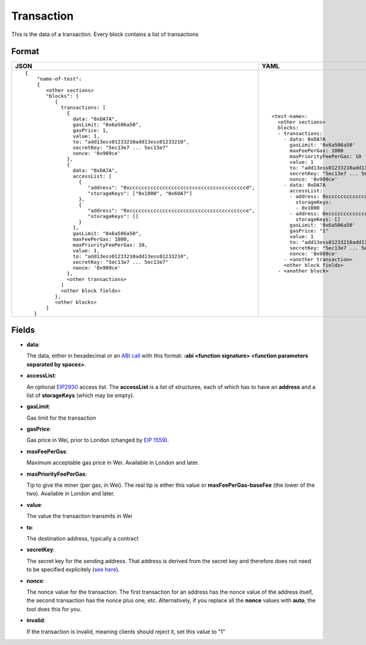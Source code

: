 Transaction
=============

This is the data of a transaction. Every block contains a list of transactions


Format
------------


.. list-table::
   :header-rows: 1

   * - JSON

     - YAML

   * -

       ::

           {
               "name-of-test":
               { 
                  <other sections>
                  "blocks": [
                     { 
                       transactions: [
                         {
                           data: "0xDA7A",
                           gasLimit: "0x6a506a50",
                           gasPrice: 1,
                           value: 1,
                           to: "add13ess01233210add13ess01233210",
                           secretKey: "5ec13e7 ... 5ec13e7"
                           nonce: '0x909ce'
                         },
                         {
                           data: "0xDA7A",
                           accessList: [
                             {  
                                "address": "0xcccccccccccccccccccccccccccccccccccccccd",
                                "storageKeys": ["0x1000", "0x60A7"]
                             },
                             {  
                                "address": "0xccccccccccccccccccccccccccccccccccccccce",
                                "storageKeys": []
                             }
                           ], 
                           gasLimit: "0x6a506a50",
                           maxFeePerGas: 1000,
                           maxPriorityFeePerGas: 10,
                           value: 1,
                           to: "add13ess01233210add13ess01233210",
                           secretKey: "5ec13e7 ... 5ec13e7"
                           nonce: '0x909ce'
                         },
                         <other transactions>
                       ]
                       <other block fields>
                     },
                     <other blocks>
                  ]
              }


     - ::

           <test-name>:
             <other sections>
             blocks:
             - transactions:
               - data: 0xDA7A
                 gasLimit: '0x6a506a50'
                 maxFeePerGas: 1000
                 maxPriorityFeePerGas: 10
                 value: 1
                 to: "add13ess01233210add13ess01233210"
                 secretKey: "5ec13e7 ... 5ec13e7"
                 nonce: '0x909ce'
               - data: 0xDA7A
                 accessList: 
                 - address: 0xcccccccccccccccccccccccccccccccccccccccd
                   storageKeys:
                   - 0x1000
                 - address: 0xcccccccccccccccccccccccccccccccccccccccc
                   storageKeys: []
                 gasLimit: '0x6a506a50'
                 gasPrice: "1"
                 value: 1
                 to: "add13ess01233210add13ess01233210"
                 secretKey: "5ec13e7 ... 5ec13e7"
                 nonce: '0x909ce'
               - <another transaction>
               <other block fields>
             - <another block>


Fields
--------------
- **data**:

  The data, either in hexadecimal or an 
  `ABI call <https://solidity.readthedocs.io/en/v0.7.1/abi-spec.html>`_
  with this format:
  **:abi <function signature> <function parameters separated by spaces>**.


- **accessList**:

  An optional `EIP2930 <https://eips.ethereum.org/EIPS/eip-2930>`_ access list. 
  The **accessList** is a list of structures, each of which has to have an **address**
  and a list of **storageKeys** (which may be empty).


- **gasLimit**:
  
  Gas limit for the transaction


- **gasPrice**:

  Gas price in Wei, prior to London (changed by `EIP 1559 <https://github.com/ethereum/EIPs/blob/master/EIPS/eip-1559.md>`_).

- **maxFeePerGas**:

  Maximum acceptable gas price in Wei. Available in London and later.

- **maxPriorityFeePerGas**:

  Tip to give the miner (per gas, in Wei). The real tip is either this value or 
  **maxFeePerGas-baseFee** (the lower of the two). Available in London and later.

- **value**:

  The value the transaction transmits in Wei


- **to**:

  The destination address, typically a contract


- **secretKey**:

  The secret key for the sending address. That address is derived from the
  secret key and therefore does not need to be specified explicitely
  (`see here 
  <https://www.freecodecamp.org/news/how-to-create-an-ethereum-wallet-address-from-a-private-key-ae72b0eee27b/>`_). 


- **nonce**:

  The nonce value for the transaction. The first transaction for an address
  has the nonce value of the address itself, the second transaction has the
  nonce plus one, etc. Alternatively, if you replace all the **nonce** values
  with **auto**, the tool does this for you.


- **invalid**:

  If the transaction is invalid, meaning clients should reject it, set this value to "1"
